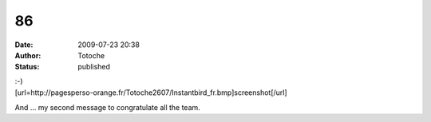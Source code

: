 86
##
:date: 2009-07-23 20:38
:author: Totoche
:status: published

| :-)
| [url=http://pagesperso-orange.fr/Totoche2607/Instantbird_fr.bmp]screenshot[/url]

And ... my second message to congratulate all the team.
